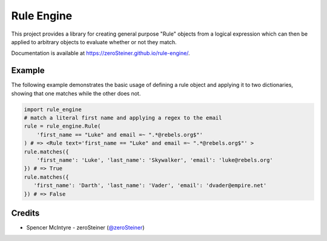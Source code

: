 Rule Engine
===========
This project provides a library for creating general purpose "Rule" objects from
a logical expression which can then be applied to arbitrary objects to evaluate
whether or not they match.

Documentation is available at https://zeroSteiner.github.io/rule-engine/.

Example
-------

The following example demonstrates the basic usage of defining a rule object and
applying it to two dictionaries, showing that one matches while the other does
not.

.. code-block:: python

   import rule_engine
   # match a literal first name and applying a regex to the email
   rule = rule_engine.Rule(
       'first_name == "Luke" and email =~ ".*@rebels.org$"'
   ) # => <Rule text='first_name == "Luke" and email =~ ".*@rebels.org$"' >
   rule.matches({
       'first_name': 'Luke', 'last_name': 'Skywalker', 'email': 'luke@rebels.org'
   }) # => True
   rule.matches({
      'first_name': 'Darth', 'last_name': 'Vader', 'email': 'dvader@empire.net'
   }) # => False

Credits
-------
* Spencer McIntyre - zeroSteiner (`@zeroSteiner <https://twitter.com/zeroSteiner>`_)
